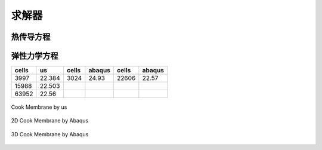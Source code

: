 求解器
================


热传导方程
^^^^^^^^^^^^^^^^^^^^


弹性力学方程
^^^^^^^^^^^^^^^^^^^^

============== ============== ============== ============== ============== ==============  
cells          us             cells          abaqus         cells          abaqus          
============== ============== ============== ============== ============== ==============
3997           22.384         3024           24.93          22606          22.57
15988          22.503
63952          22.56 
============== ============== ============== ============== ============== ==============

.. _fig_elasticity_us:

.. figure:: ../../images/elasticity_us.png
   :alt: Logo
   :align: center
   :height: 300px

   Cook Membrane by us

.. _fig_elasticity_2d_abaqus:

.. figure:: ../../images/elasticity_2d_abaqus.png
   :alt: Logo
   :align: center
   :height: 300px

   2D Cook Membrane by Abaqus

   .. _fig_elasticity_3d_abaqus:

.. figure:: ../../images/elasticity_3d_abaqus.png
   :alt: Logo
   :align: center
   :height: 300px

   3D Cook Membrane by Abaqus


